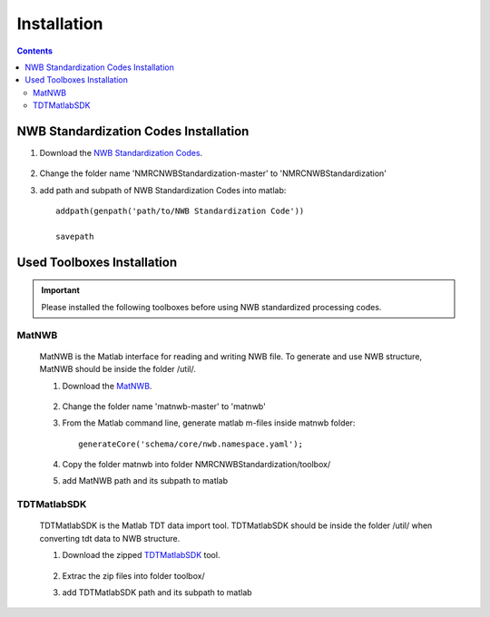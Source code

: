 ************
Installation
************

.. contents::

NWB Standardization Codes Installation 
--------------------------------------
#. Download the `NWB Standardization Codes`_.

	.. _NWB Standardization Codes: https://github.com/yangll0620/DataStorageAnalysisArchitecture

#. Change the folder name 'NMRCNWBStandardization-master' to 'NMRCNWBStandardization'

#. add path and subpath of NWB Standardization Codes into matlab::
	
	addpath(genpath('path/to/NWB Standardization Code'))

	savepath



Used Toolboxes Installation
---------------------------

.. IMPORTANT::

	Please installed the following toolboxes before using NWB standardized processing codes.

.. _installmatnwb-label:

MatNWB 
^^^^^^

	MatNWB is the Matlab interface for reading and writing NWB file. To generate and use NWB structure, MatNWB should be inside the folder /util/. 

	#. Download the `MatNWB`_.

		.. _MatNWB: https://github.com/NeurodataWithoutBorders/matnwb 

	#. Change the folder name 'matnwb-master' to 'matnwb'

	#. From the Matlab command line, generate matlab m-files inside matnwb folder::

		generateCore('schema/core/nwb.namespace.yaml');

	#. Copy the folder matnwb into folder NMRCNWBStandardization/toolbox/ 
	
	
	#. add MatNWB path and its subpath to matlab


.. _installTDTMatSDK-label:

TDTMatlabSDK
^^^^^^^^^^^^

	TDTMatlabSDK is the Matlab TDT data import tool. TDTMatlabSDK should be inside the folder /util/ when converting tdt data to NWB structure.   

	#. Download the zipped `TDTMatlabSDK`_ tool.

		.. _TDTMatlabSDK: https://www.tdt.com/support/examples/TDTMatlabSDK.zip

	#. Extrac the zip files into folder toolbox/ 
	
	
	#. add TDTMatlabSDK path and its subpath to matlab